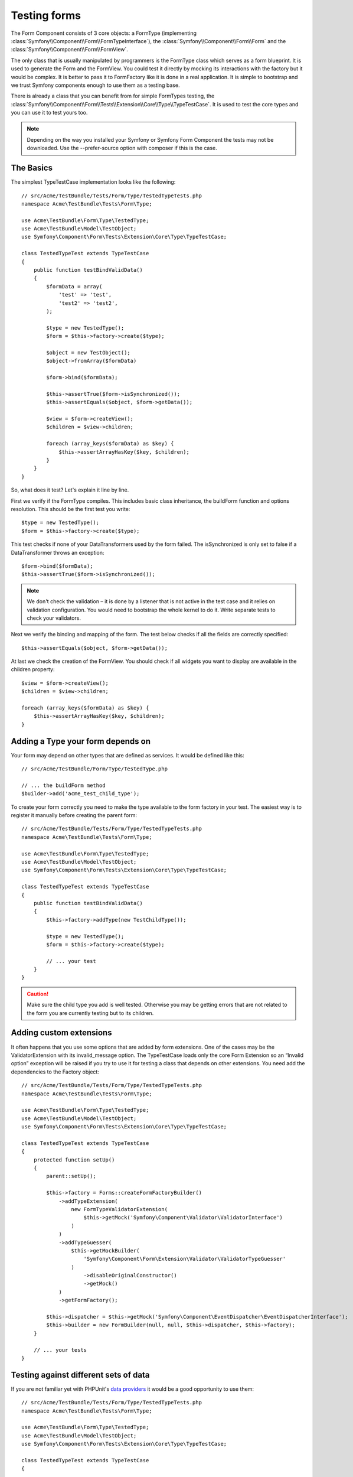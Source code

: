 .. index::
   single: Form; Form testing

Testing forms
=============

The Form Component consists of 3 core objects: a FormType (implementing
:class:`Symfony\\Component\\Form\\FormTypeInterface`), the
:class:`Symfony\\Component\\Form\\Form` and the
:class:`Symfony\\Component\\Form\\FormView`.

The only class that is usually manipulated by programmers is the FormType class
which serves as a form blueprint. It is used to generate the Form and the
FormView. You could test it directly by mocking its interactions with the
factory but it would be complex. It is better to pass it to FormFactory like it
is done in a real application. It is simple to bootstrap and we trust Symfony
components enough to use them as a testing base.

There is already a class that you can benefit from for simple FormTypes
testing, the
:class:`Symfony\\Component\\Form\\Tests\\Extension\\Core\\Type\\TypeTestCase`.
It is used to test the core types and you can use it to test yours too.

.. note::
    
    Depending on the way you installed your Symfony or Symfony Form Component
    the tests may not be downloaded. Use the --prefer-source option with
    composer if this is the case.

The Basics
----------

The simplest TypeTestCase implementation looks like the following::

    // src/Acme/TestBundle/Tests/Form/Type/TestedTypeTests.php
    namespace Acme\TestBundle\Tests\Form\Type;

    use Acme\TestBundle\Form\Type\TestedType;
    use Acme\TestBundle\Model\TestObject;
    use Symfony\Component\Form\Tests\Extension\Core\Type\TypeTestCase;

    class TestedTypeTest extends TypeTestCase
    {
        public function testBindValidData()
        {
            $formData = array(
                'test' => 'test',
                'test2' => 'test2',
            );

            $type = new TestedType();
            $form = $this->factory->create($type);

            $object = new TestObject();
            $object->fromArray($formData)

            $form->bind($formData);

            $this->assertTrue($form->isSynchronized());
            $this->assertEquals($object, $form->getData());

            $view = $form->createView();
            $children = $view->children;

            foreach (array_keys($formData) as $key) {
                $this->assertArrayHasKey($key, $children);
            }
        }
    }

So, what does it test? Let's explain it line by line.

First we verify if the FormType compiles. This includes basic class
inheritance, the buildForm function and options resolution. This should
be the first test you write::

    $type = new TestedType();
    $form = $this->factory->create($type);


This test checks if none of your DataTransformers used by the form
failed. The isSynchronized is only set to false if a DataTransformer
throws an exception::

    $form->bind($formData);
    $this->assertTrue($form->isSynchronized());

.. note::

    We don't check the validation – it is done by a listener that is not
    active in the test case and it relies on validation configuration.
    You would need to bootstrap the whole kernel to do it. Write
    separate tests to check your validators.

Next we verify the binding and mapping of the form. The test below
checks if all the fields are correctly specified::

    $this->assertEquals($object, $form->getData());

At last we check the creation of the FormView. You should check if all
widgets you want to display are available in the children property::

    $view = $form->createView();
    $children = $view->children;

    foreach (array_keys($formData) as $key) {
        $this->assertArrayHasKey($key, $children);
    }

Adding a Type your form depends on
----------------------------------

Your form may depend on other types that are defined as services. It
would be defined like this::

    // src/Acme/TestBundle/Form/Type/TestedType.php

    // ... the buildForm method
    $builder->add('acme_test_child_type');

To create your form correctly you need to make the type available to the
form factory in your test. The easiest way is to register it manually
before creating the parent form::

    // src/Acme/TestBundle/Tests/Form/Type/TestedTypeTests.php
    namespace Acme\TestBundle\Tests\Form\Type;

    use Acme\TestBundle\Form\Type\TestedType;
    use Acme\TestBundle\Model\TestObject;
    use Symfony\Component\Form\Tests\Extension\Core\Type\TypeTestCase;

    class TestedTypeTest extends TypeTestCase
    {
        public function testBindValidData()
        {
            $this->factory->addType(new TestChildType());

            $type = new TestedType();
            $form = $this->factory->create($type);
            
            // ... your test
        }
    }

.. caution::

    Make sure the child type you add is well tested. Otherwise you may
    be getting errors that are not related to the form you are currently
    testing but to its children.

Adding custom extensions
------------------------

It often happens that you use some options that are added by form
extensions.  One of the cases may be the ValidatorExtension with its
invalid_message option.  The TypeTestCase loads only the core Form
Extension so an “Invalid option” exception will be raised if you try to
use it for testing a class that depends on other extensions. You need
add the dependencies to the Factory object::

    // src/Acme/TestBundle/Tests/Form/Type/TestedTypeTests.php
    namespace Acme\TestBundle\Tests\Form\Type;

    use Acme\TestBundle\Form\Type\TestedType;
    use Acme\TestBundle\Model\TestObject;
    use Symfony\Component\Form\Tests\Extension\Core\Type\TypeTestCase;

    class TestedTypeTest extends TypeTestCase
    {
        protected function setUp()
        {
            parent::setUp();

            $this->factory = Forms::createFormFactoryBuilder()
                ->addTypeExtension(
                    new FormTypeValidatorExtension(
                        $this->getMock('Symfony\Component\Validator\ValidatorInterface')
                    )
                )
                ->addTypeGuesser(
                    $this->getMockBuilder(
                        'Symfony\Component\Form\Extension\Validator\ValidatorTypeGuesser'
                    )
                        ->disableOriginalConstructor()
                        ->getMock()
                )
                ->getFormFactory();

            $this->dispatcher = $this->getMock('Symfony\Component\EventDispatcher\EventDispatcherInterface');
            $this->builder = new FormBuilder(null, null, $this->dispatcher, $this->factory);
        }

        // ... your tests
    } 

Testing against different sets of data
--------------------------------------

If you are not familiar yet with PHPUnit's `data providers`_ it would be
a good opportunity to use them:: 

    // src/Acme/TestBundle/Tests/Form/Type/TestedTypeTests.php
    namespace Acme\TestBundle\Tests\Form\Type;

    use Acme\TestBundle\Form\Type\TestedType;
    use Acme\TestBundle\Model\TestObject;
    use Symfony\Component\Form\Tests\Extension\Core\Type\TypeTestCase;

    class TestedTypeTest extends TypeTestCase
    {

        /**
         * @dataProvider getValidTestData
         */
        public function testForm($data)
        {
            // ... your test
        }

        public function getValidTestData()
        {
            return array(
                array(
                    'data' => array(
                        'test' => 'test',
                        'test2' => 'test2',
                    ),
                ),
                array(
                    'data' => array(),
                ),
                array(
                    'data' => array(
                        'test' => null,
                        'test2' => null,
                    ),
                ),
            );
        }
    }

The code above will run your test three times with 3 different sets of
data. This allows for decoupling the test fixtures from the tests and
easily testing against multiple sets of data.

You can also pass another argument, such as a boolean if the form has to
be synchronized with the given set of data or not etc.  

.. _`data providers`: http://www.phpunit.de/manual/3.7/en/writing-tests-for-phpunit.html#writing-tests-for-phpunit.data-providers

